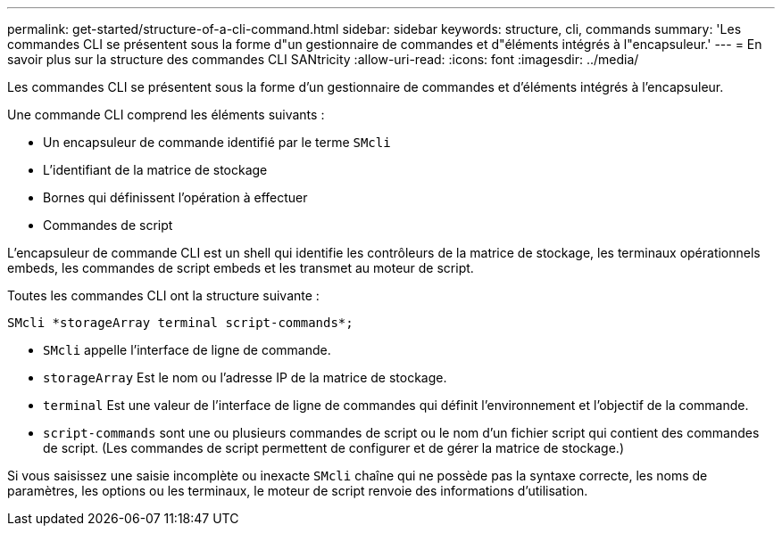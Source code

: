 ---
permalink: get-started/structure-of-a-cli-command.html 
sidebar: sidebar 
keywords: structure, cli, commands 
summary: 'Les commandes CLI se présentent sous la forme d"un gestionnaire de commandes et d"éléments intégrés à l"encapsuleur.' 
---
= En savoir plus sur la structure des commandes CLI SANtricity
:allow-uri-read: 
:icons: font
:imagesdir: ../media/


[role="lead"]
Les commandes CLI se présentent sous la forme d'un gestionnaire de commandes et d'éléments intégrés à l'encapsuleur.

Une commande CLI comprend les éléments suivants :

* Un encapsuleur de commande identifié par le terme `SMcli`
* L'identifiant de la matrice de stockage
* Bornes qui définissent l'opération à effectuer
* Commandes de script


L'encapsuleur de commande CLI est un shell qui identifie les contrôleurs de la matrice de stockage, les terminaux opérationnels embeds, les commandes de script embeds et les transmet au moteur de script.

Toutes les commandes CLI ont la structure suivante :

[listing]
----
SMcli *storageArray terminal script-commands*;
----
* `SMcli` appelle l'interface de ligne de commande.
* `storageArray` Est le nom ou l'adresse IP de la matrice de stockage.
* `terminal` Est une valeur de l'interface de ligne de commandes qui définit l'environnement et l'objectif de la commande.
* `script-commands` sont une ou plusieurs commandes de script ou le nom d'un fichier script qui contient des commandes de script. (Les commandes de script permettent de configurer et de gérer la matrice de stockage.)


Si vous saisissez une saisie incomplète ou inexacte `SMcli` chaîne qui ne possède pas la syntaxe correcte, les noms de paramètres, les options ou les terminaux, le moteur de script renvoie des informations d'utilisation.
